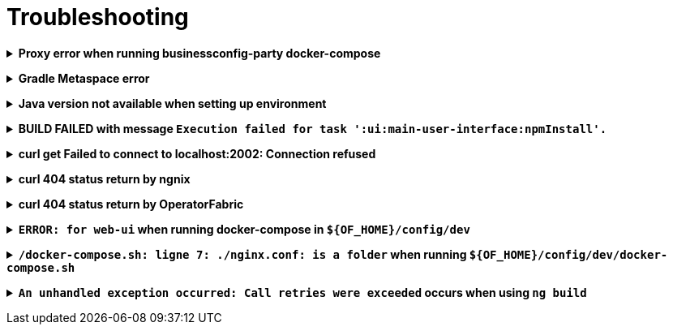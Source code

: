 // Copyright (c) 2018-2020 RTE (http://www.rte-france.com)
// See AUTHORS.txt
// This document is subject to the terms of the Creative Commons Attribution 4.0 International license.
// If a copy of the license was not distributed with this
// file, You can obtain one at https://creativecommons.org/licenses/by/4.0/.
// SPDX-License-Identifier: CC-BY-4.0




[[troubleshooting]]
= Troubleshooting

+++ <details><summary> +++
**Proxy error when running businessconfig-party docker-compose**
+++ </summary><div> +++

.Error message
[source]
----
Pulling rabbitmq (rabbitmq:3-management)...
ERROR: Get https://registry-1.docker.io/v2/: Proxy Authentication Required
----

.Possible causes & resolution
When running docker-compose files using businessconfig-party images(such as rabbitmq,
mongodb etc.) the first time, docker will need to pull these images from
their repositories.
If the docker proxy isn't set properly, you will see the above message.

To set the proxy, follow https://docs.docker.com/config/daemon/systemd/[these
steps from the docker documentation].

If your proxy needs authentication, add your user and password as follows:
----
HTTP_PROXY=http://user:password@proxy.example.com:80/
----

IMPORTANT: The password should be URL-encoded.

+++ </div></details> +++

+++ <details><summary> +++
**Gradle Metaspace error**
+++ </summary><div> +++

Gradle task (for example gradle build) fails with the following error:

.Error message
[source]
----
* What went wrong:
Metaspace
----

.Possible causes & resolution
Issue with the Gradle daemon. Stopping the daemon using `gradle --stop`
and re-launching the build should solve this issue.

+++ </div></details> +++

+++ <details><summary> +++
**Java version not available when setting up environment**
+++ </summary><div> +++
When sourcing the link:https://github.com/opfab/operatorfabric-core/blob/master/bin/load_environment_light.sh[load_environment_light]
script to set up your environment, you might get the following error message:

.Error message
[source]
----
Stop! java 8.0.192-zulu is not available. Possible causes:
 * 8.0.192-zulu is an invalid version
 * java binaries are incompatible with Linux64
 * java has not been released yet
----

Select the next available version and update
link:https://github.com/opfab/operatorfabric-core/blob/master/bin/load_environment_light.sh[load_environment_light] accordingly before
sourcing it again.

.Possible causes & resolution
The java version currently listed in the script might have been deprecated
(for security reasons) or might not be available for your operating system
(for example, 8.0.192-zulu wasn't available for Ubuntu).

Run `sdk list java` to find out which versions are available. You will get
this kind of output:

[source]
----
================================================================================
Available Java Versions
================================================================================
     13.ea.16-open       9.0.4-open          1.0.0-rc-11-grl
     12.0.0-zulu         8.0.202-zulu        1.0.0-rc-10-grl
     12.0.0-open         8.0.202-amzn        1.0.0-rc-9-grl
     12.0.0-librca       8.0.202.j9-adpt     1.0.0-rc-8-grl
     11.0.2-zulu         8.0.202.hs-adpt
     11.0.2-open         8.0.202-zulufx
     11.0.2-amzn         8.0.202-librca
     11.0.2.j9-adpt      8.0.201-oracle
     11.0.2.hs-adpt  > + 8.0.192-zulu
     11.0.2-zulufx       7.0.211-zulu
     11.0.2-librca       6.0.119-zulu
     11.0.2-sapmchn      1.0.0-rc-15-grl
     10.0.2-zulu         1.0.0-rc-14-grl
     10.0.2-open         1.0.0-rc-13-grl
     9.0.7-zulu          1.0.0-rc-12-grl

================================================================================
+ - local version
* - installed
> - currently in use
================================================================================
----


+++ </div></details> +++

+++ <details><summary> +++
**BUILD FAILED with message `Execution failed for task ':ui:main-user-interface:npmInstall'.`**
+++ </summary><div> +++

.Error message
[source]
----
FAILURE: Build failed with an exception.

    What went wrong:
    Execution failed for task ':ui:main-user-interface:npmInstall'.
----

.Possible causes & resolution
A `sudo` has been used before the `./gradlew assemble`.

IMPORTANT: Don't use *sudo* to build OperatorFabric otherwise unexpected problems could arise.

+++ </div></details> +++



+++ <details><summary> +++
**curl get Failed to connect to localhost:2002: Connection refused**
+++ </summary><div> +++

When using the following command line:
[source]
----
curl http://localhost:2002/ui/
----

.Error message
[source]
----
curl: (7) Failed to connect to localhost port 2002: Connexion refused
----

.Possible causes & resolution
The `web-ui` docker container stops running. Check its configuration.


+++ </div></details> +++


+++ <details><summary> +++
**curl 404 status return by ngnix**
+++ </summary><div> +++

When using the following command line:
[source]
----
curl http://localhost:2002/thirds/
----

The following error appears:

.Error message
[source]
----
<html>
<head><title>404 Not Found</title></head>
<body>
<center><h1>404 Not Found</h1></center>
<hr><center>nginx/1.17.10</center>
</body>
</html>
----

.Possible causes & resolution

The requested page is not or no more mapped by the `nginx.conf` of `web-ui`.
Update it or check for the new end point of the desired page.

For this example, `businessconfig` replaces now the former `thirds` end-point.

+++ </div></details> +++

+++ <details><summary> +++
**curl 404 status return by OperatorFabric**
+++ </summary><div> +++

When using the following command line:
[source]
----
curl http://localhost:2002/businessconfig/ -H "Authorization: Bearer ${token}"
----

where `${token}` is a valid OAuth2 JWT.

The following error appears:

.Error message
[source]
----
{"timestamp":"XXXX-XX-XXTXX:XX:XX.XXX+00:00","status":404,"error":"Not Found","message":"","path":"/businessconfig"}
----

where `XXXX-XX-XXTXX:XX:XX.XXX+00:00` is a time stamp corresponding to the moment when the request has been sent.

.Possible causes & resolution

The requested end-point is not or no more valid in `OperatorFabric`.
Check the API documentation for correct path.

For this example, `businessconfig/processes` is a correct end-point whereas `businessconfig` alone is not.

+++ </div></details> +++

+++ <details><summary> +++
**`ERROR: for web-ui` when running docker-compose in `${OF_HOME}/config/dev`**
+++ </summary><div> +++

When using the following commands:
[source]
----
cd ${OF_HOME}/config/dev
docker-compose up -d
----

The following error appears:

.Error message
[source]
----
ERROR: for web-ui  Cannot start service web-ui: OCI runtime create failed: container_linux.go:345: starting container process caused "process_linux.go:430: container init caused \"rootfs_linux.go:58: mounting \\\"/home/legallron/projects/operatorfabric-core/config/dev/nginx.conf\\\" to rootfs …
----

where `…` is specific to the runtime environment.

.Possible causes & resolution

There is no `nginx.conf` file in the `${OF_HOME}/conf/dev` directory.

A first run of OperatorFabric `docker-compose` in dev config needs a `nginx.conf` file.
To create it, and run a docker-compose environment use:
[source]
----
cd ${OF_HOME}/config/dev
./docker-compose.sh
----

If docker-compose has created a `nginx.conf` directory, delete it before running the previous commands.

Once this `nginx.conf` file created a simple `docker-compose up -d` is enough to run a dev docker-compose environment.
Sometimes a `nginx.conf` has been created as an attempt to launch the `web-ui` docker.
See the following section to resolve this.

+++ </div></details> +++

+++ <details><summary> +++
**`/docker-compose.sh: ligne 7: ./nginx.conf: is a folder` when running `${OF_HOME}/config/dev/docker-compose.sh`**
+++ </summary><div> +++

When using the following commands:
[source]
----
cd ${OF_HOME}/config/dev
./docker-compose.sh
----

The following error appears:

.Error message
[source]
----
./docker-compose.sh: ligne 7: ./nginx.conf: is a folder
----

.Possible causes

A `docker-compose up` has been run previously without `nginx.conf`.
A folder named `nginx.conf` has been created by `docker-compose`.

.Resolution

You have rights to delete the folder:
[source]
----
cd ${OF_HOME}/config/dev
rm -rf nginx.conf
./docker-compose.sh # if you want to run OperatorFabric directly after.
cd ${OF_HOME}
bin/run_all.sh start
----

You don't have the rights to delete the folder:
[source]
----
cd ${OF_HOME}/config/dev
docker run -ti --rm -v $(pwd):/current alpine # if there is no `alpine` docker available it will pull it from dockerHub
# your are now in the alpine docker container
cd /current
rm -rf nginxconf
<ctrl-d> # to exit the `alpine` container bash environement
./docker-compose.sh # if you want to run OperatorFabric directly after.
cd ${OF_HOME}
bin/run_all.sh start
----
+++ </div></details> +++


+++ <details><summary> +++
**`An unhandled exception occurred: Call retries were exceeded` occurs when using `ng build`**
+++ </summary><div> +++

When using the following command line:
[source]
----
cd ${OF_HOME}/ui/main
ng build
----

The following error appears:

.Error message
[source]
----
Generating ES5 bundles for differential loading...
An unhandled exception occurred: Call retries were exceeded
See "/tmp/ng-<random-string>/angular-errors.log" for further details.
----

where `ng-<random-string>` is a temporary folder created by Angular to build the front-end.

.Possible causes & resolution

There is not enough allocated memory space to build the front-end.

Use the following command to solve the problem:
[source, shell]
----
node --max_old_space_size=4096 node_modules/@angular/cli/bin/ng build
----

+++ </div></details> +++

